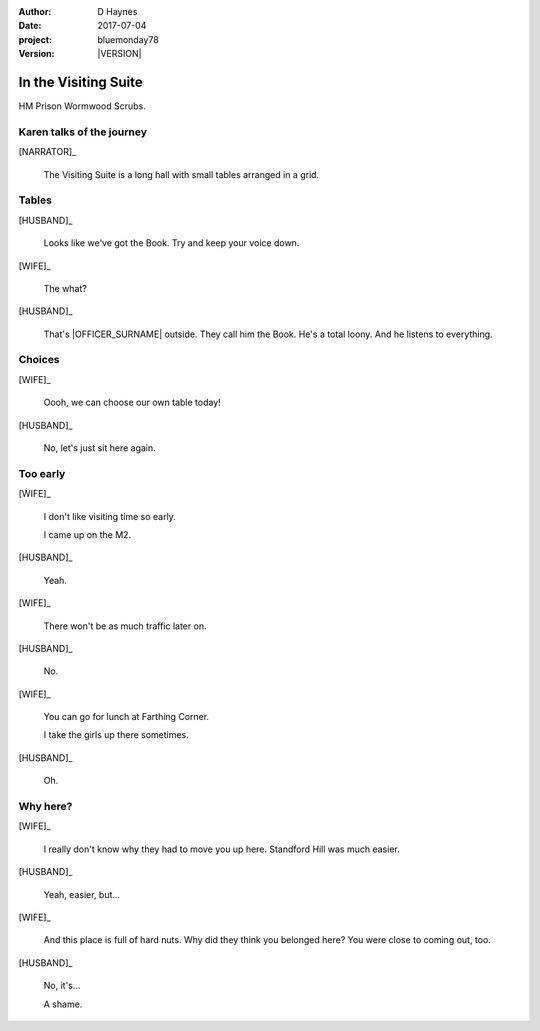 ..  This is a Turberfield dialogue file (reStructuredText).
    Scene ~~
    Shot --

.. |VERSION| property:: bluemonday78.story.version

:author: D Haynes
:date: 2017-07-04
:project: bluemonday78
:version: |VERSION|

.. |WIFE| property:: WIFE.name.firstname
.. |HUSBAND| property:: HUSBAND.name.firstname

.. entity:: NARRATOR
   :types:  bluemonday78.types.Narrator
   :states: bluemonday78.types.Spot.w12_ducane_prison_visiting
            1978011608

.. entity:: WIFE
   :types:  bluemonday78.types.Character
   :states: bluemonday78.types.Mode.healer
            bluemonday78.types.Spot.w12_ducane_prison_visiting
            1

.. entity:: HUSBAND
   :types:  bluemonday78.types.Character
   :states: bluemonday78.types.Look.mug
            bluemonday78.types.Spot.w12_ducane_prison_visiting

.. entity:: OFFICER
   :types:  bluemonday78.types.Character
   :states: bluemonday78.types.Spot.w12_ducane_prison_release
            bluemonday78.types.Mode.guardian


In the Visiting Suite
~~~~~~~~~~~~~~~~~~~~~

HM Prison Wormwood Scrubs.

Karen talks of the journey
--------------------------

.. fx:: bluemonday78 karen/rejects-01.jpg
   :offset: 0
   :duration: 30
   :loop: 1

.. fx:: bluemonday78 karen/rejects-02.jpg
   :offset: 0
   :duration: 30
   :loop: 1

[NARRATOR]_

    The Visiting Suite is a long hall with small tables arranged
    in a grid.

Tables
------

[HUSBAND]_

    Looks like we've got the Book. Try and keep your voice down.

[WIFE]_

    The what?

[HUSBAND]_

    That's |OFFICER_SURNAME| outside. They call him the Book.
    He's a total loony. And he listens to everything.

Choices
-------

[WIFE]_

    Oooh, we can choose our own table today!

[HUSBAND]_

    No, let's just sit here again.

Too early
---------

[WIFE]_

    I don't like visiting time so early.

    I came up on the M2.

[HUSBAND]_

    Yeah.

[WIFE]_

    There won't be as much traffic later on.

[HUSBAND]_

    No.

[WIFE]_

    You can go for lunch at Farthing Corner.

    I take the girls up there sometimes.

[HUSBAND]_

    Oh.

Why here?
---------

[WIFE]_

    I really don't know why they had to move you up here. Standford Hill was much
    easier.

[HUSBAND]_

    Yeah, easier, but...

[WIFE]_

    And this place is full of hard nuts. Why did they think you belonged here? You were
    close to coming out, too.

[HUSBAND]_

    No, it's...

    A shame.

.. property:: WIFE.state 2

.. memory::  bluemonday78.types.Spot.w12_ducane_prison_visiting
   :subject: NARRATOR

   |WIFE_FIRSTNAME| |WIFE_SURNAME| has come to see |HUSBAND_FIRSTNAME|.


.. |NARRATOR_STATE| property:: NARRATOR.state
.. |HUSBAND_FIRSTNAME| property:: HUSBAND.name.firstname
.. |WIFE_TITLE| property:: WIFE.name.title
.. |WIFE_FIRSTNAME| property:: WIFE.name.firstname
.. |WIFE_SURNAME| property:: WIFE.name.surname
.. |OFFICER_SURNAME| property:: OFFICER.name.surname
